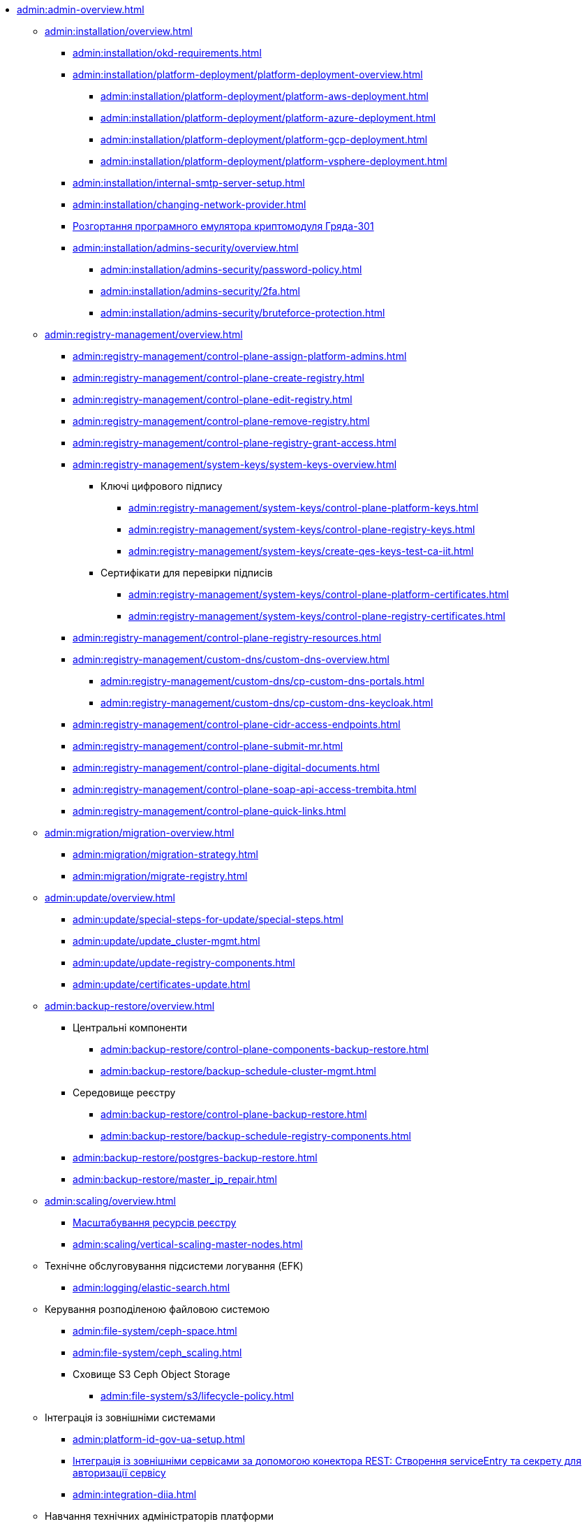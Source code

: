 //Адміністраторам платформи
* xref:admin:admin-overview.adoc[]
+
// ==================== Встановлення та налаштування ==================
** xref:admin:installation/overview.adoc[]
*** xref:admin:installation/okd-requirements.adoc[]
*** xref:admin:installation/platform-deployment/platform-deployment-overview.adoc[]
**** xref:admin:installation/platform-deployment/platform-aws-deployment.adoc[]
**** xref:admin:installation/platform-deployment/platform-azure-deployment.adoc[]
**** xref:admin:installation/platform-deployment/platform-gcp-deployment.adoc[]
**** xref:admin:installation/platform-deployment/platform-vsphere-deployment.adoc[]
*** xref:admin:installation/internal-smtp-server-setup.adoc[]
*** xref:admin:installation/changing-network-provider.adoc[]
*** xref:installation/griada/griada-301-deployment.adoc[Розгортання програмного емулятора криптомодуля Гряда-301]
*** xref:admin:installation/admins-security/overview.adoc[]
**** xref:admin:installation/admins-security/password-policy.adoc[]
**** xref:admin:installation/admins-security/2fa.adoc[]
**** xref:admin:installation/admins-security/bruteforce-protection.adoc[]
+
//TODO:Update or deprecate*** xref:admin:user-management-auth/keycloak-create-users.adoc[]
+
// ====================== CONTROL PLANE =========================
** xref:admin:registry-management/overview.adoc[]
*** xref:admin:registry-management/control-plane-assign-platform-admins.adoc[]
*** xref:admin:registry-management/control-plane-create-registry.adoc[]
*** xref:admin:registry-management/control-plane-edit-registry.adoc[]
*** xref:admin:registry-management/control-plane-remove-registry.adoc[]
*** xref:admin:registry-management/control-plane-registry-grant-access.adoc[]
*** xref:admin:registry-management/system-keys/system-keys-overview.adoc[]
**** Ключі цифрового підпису
***** xref:admin:registry-management/system-keys/control-plane-platform-keys.adoc[]
***** xref:admin:registry-management/system-keys/control-plane-registry-keys.adoc[]
***** xref:admin:registry-management/system-keys/create-qes-keys-test-ca-iit.adoc[]
**** Сертифікати для перевірки підписів
***** xref:admin:registry-management/system-keys/control-plane-platform-certificates.adoc[]
***** xref:admin:registry-management/system-keys/control-plane-registry-certificates.adoc[]
*** xref:admin:registry-management/control-plane-registry-resources.adoc[]
*** xref:admin:registry-management/custom-dns/custom-dns-overview.adoc[]
**** xref:admin:registry-management/custom-dns/cp-custom-dns-portals.adoc[]
**** xref:admin:registry-management/custom-dns/cp-custom-dns-keycloak.adoc[]
*** xref:admin:registry-management/control-plane-cidr-access-endpoints.adoc[]
*** xref:admin:registry-management/control-plane-submit-mr.adoc[]
*** xref:admin:registry-management/control-plane-digital-documents.adoc[]
*** xref:admin:registry-management/control-plane-soap-api-access-trembita.adoc[]
*** xref:admin:registry-management/control-plane-quick-links.adoc[]
+
// ===================== МІГРАЦІЯ РЕЄСТРІВ ========================
** xref:admin:migration/migration-overview.adoc[]
*** xref:admin:migration/migration-strategy.adoc[]
*** xref:admin:migration/migrate-registry.adoc[]
+
//========================= ОНОВЛЕННЯ =========================
** xref:admin:update/overview.adoc[]
*** xref:admin:update/special-steps-for-update/special-steps.adoc[]
*** xref:admin:update/update_cluster-mgmt.adoc[]
*** xref:admin:update/update-registry-components.adoc[]
*** xref:admin:update/certificates-update.adoc[]
+
// Резервне копіювання та відновлення
** xref:admin:backup-restore/overview.adoc[]
*** Центральні компоненти
**** xref:admin:backup-restore/control-plane-components-backup-restore.adoc[]
**** xref:admin:backup-restore/backup-schedule-cluster-mgmt.adoc[]
*** Середовище реєстру
**** xref:admin:backup-restore/control-plane-backup-restore.adoc[]
**** xref:admin:backup-restore/backup-schedule-registry-components.adoc[]
*** xref:admin:backup-restore/postgres-backup-restore.adoc[]
*** xref:admin:backup-restore/master_ip_repair.adoc[]
+
// Масштабування
** xref:admin:scaling/overview.adoc[]
*** xref:admin:scaling/scaling-resources.adoc[Масштабування ресурсів реєстру]
*** xref:admin:scaling/vertical-scaling-master-nodes.adoc[]
+
** Технічне обслуговування підсистеми логування (EFK)
*** xref:admin:logging/elastic-search.adoc[]
+
// Розподілена файлова система
** Керування розподіленою файловою системою
*** xref:admin:file-system/ceph-space.adoc[]
*** xref:admin:file-system/ceph_scaling.adoc[]
*** Сховище S3 Ceph Object Storage
**** xref:admin:file-system/s3/lifecycle-policy.adoc[]
+
// id.gov.ua integration setup
** Інтеграція із зовнішніми системами
*** xref:admin:platform-id-gov-ua-setup.adoc[]
*** xref:platform:registry-develop:bp-modeling/bp/rest-connector.adoc#create-service-entry[Інтеграція із зовнішніми сервісами за допомогою конектора REST: Створення serviceEntry та секрету для авторизації сервісу]
*** xref:admin:integration-diia.adoc[]
// ================== НАВЧАННЯ ТЕХНІЧНИХ АДМІНІСТРАТОРІВ ============================
** Навчання технічних адміністраторів платформи
*** xref:admin:admin-study/admin-profile.adoc[]
*** xref:admin:admin-study/platform-admin-tools.adoc[Інструменти адміністратора Платформи]

// Trembita integration
////
** Інтеграція із зовнішніми реєстрами
*** Вихідна інтеграція (Виклик зовнішніх реєстрів)
**** Налаштування ШБО
*** Вхідна інтеграція
**** Додавання та виклик вебсервісу за протоколом SOAP
////
